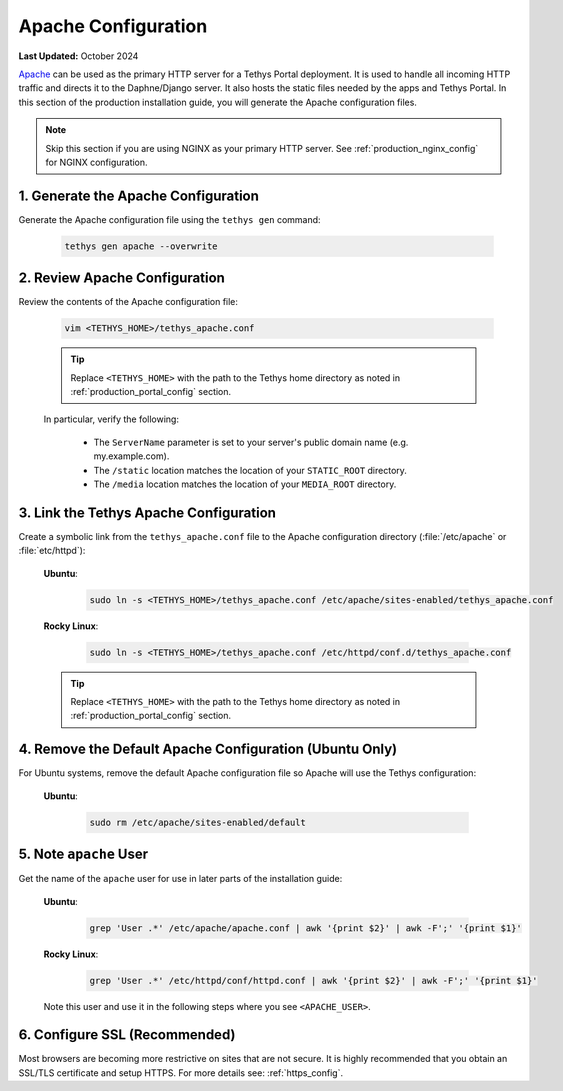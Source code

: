 .. _production_apache_config:

********************
Apache Configuration
********************

**Last Updated:** October 2024

`Apache <https://httpd.apache.org/docs/2.4/>`_ can be used as the primary HTTP server for a Tethys Portal deployment. It is used to handle all incoming HTTP traffic and directs it to the Daphne/Django server. It also hosts the static files needed by the apps and Tethys Portal. In this section of the production installation guide, you will generate the Apache configuration files.

.. note::

    Skip this section if you are using NGINX as your primary HTTP server. See :ref:`production_nginx_config` for NGINX configuration.

.. TODO::

    REVISE THESE DIRECTIONS FOR APACHE (THIS IS JUST A COPY OF NGINX WITH APACHE REPLACED)

1. Generate the Apache Configuration
====================================

Generate the Apache configuration file using the ``tethys gen`` command:

    .. code-block:: bash

        tethys gen apache --overwrite


2. Review Apache Configuration
==============================

Review the contents of the Apache configuration file:

    .. code-block:: bash

        vim <TETHYS_HOME>/tethys_apache.conf

    .. tip::

        Replace ``<TETHYS_HOME>`` with the path to the Tethys home directory as noted in :ref:`production_portal_config` section.

    In particular, verify the following:

        * The ``ServerName`` parameter is set to your server's public domain name (e.g. my.example.com).
        * The ``/static`` location matches the location of your ``STATIC_ROOT`` directory.
        * The ``/media`` location matches the location of your ``MEDIA_ROOT`` directory.

3. Link the Tethys Apache Configuration
=======================================

Create a symbolic link from the ``tethys_apache.conf`` file to the Apache configuration directory (:file:`/etc/apache` or :file:`etc/httpd`):

    **Ubuntu**:
    
        .. code-block:: bash
        
            sudo ln -s <TETHYS_HOME>/tethys_apache.conf /etc/apache/sites-enabled/tethys_apache.conf
    
    **Rocky Linux**:
    
        .. code-block:: bash
        
            sudo ln -s <TETHYS_HOME>/tethys_apache.conf /etc/httpd/conf.d/tethys_apache.conf

    .. tip::

        Replace ``<TETHYS_HOME>`` with the path to the Tethys home directory as noted in :ref:`production_portal_config` section.

4. Remove the Default Apache Configuration (Ubuntu Only)
========================================================

For Ubuntu systems, remove the default Apache configuration file so Apache will use the Tethys configuration:

    **Ubuntu**:

        .. code-block:: bash

            sudo rm /etc/apache/sites-enabled/default

5. Note ``apache`` User
=======================

Get the name of the ``apache`` user for use in later parts of the installation guide:

    **Ubuntu**:

        .. code-block:: bash

            grep 'User .*' /etc/apache/apache.conf | awk '{print $2}' | awk -F';' '{print $1}'

    **Rocky Linux**:

        .. code-block:: bash

            grep 'User .*' /etc/httpd/conf/httpd.conf | awk '{print $2}' | awk -F';' '{print $1}'

    Note this user and use it in the following steps where you see ``<APACHE_USER>``.

6. Configure SSL (Recommended)
==============================

Most browsers are becoming more restrictive on sites that are not secure. It is highly recommended that you obtain an SSL/TLS certificate and setup HTTPS. For more details see: :ref:`https_config`.
